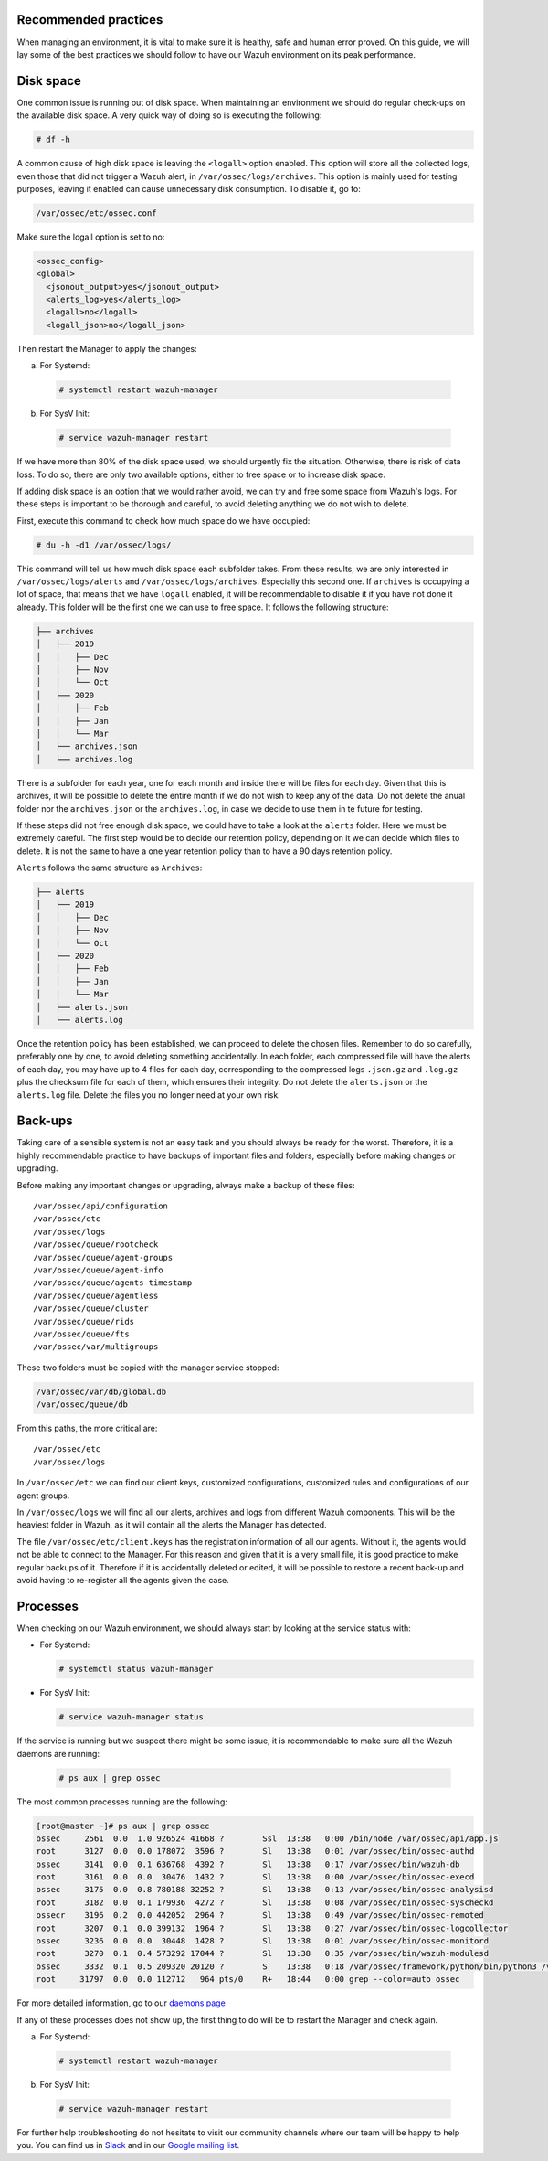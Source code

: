 .. Copyright (C) 2020 Wazuh, Inc.

.. _good-practices:

Recommended practices
---------------------

When managing an environment, it is vital to make sure it is healthy, safe and human error proved. On this guide, we will lay some of the best practices we should follow to have our Wazuh environment on its peak performance.


Disk space
----------

One common issue is running out of disk space. When maintaining an environment we should do regular check-ups on the available disk space. A very quick way of doing so is executing the following:

.. code-block:: console

  # df -h

A common cause of high disk space is leaving the ``<logall>`` option enabled. This option will store all the collected logs, even those that did not trigger a Wazuh alert, in ``/var/ossec/logs/archives``.
This option is mainly used for testing purposes, leaving it enabled can cause unnecessary disk consumption. To disable it, go to:

.. code-block:: console

  /var/ossec/etc/ossec.conf

Make sure the logall option is set to no:

.. code-block:: xml

  <ossec_config>
  <global>
    <jsonout_output>yes</jsonout_output>
    <alerts_log>yes</alerts_log>
    <logall>no</logall>
    <logall_json>no</logall_json>


Then restart the Manager to apply the changes:

a) For Systemd:

  .. code-block:: console

    # systemctl restart wazuh-manager

b) For SysV Init:

  .. code-block:: console

    # service wazuh-manager restart


If we have more than 80% of the disk space used, we should urgently fix the situation. Otherwise, there is risk of data loss.
To do so, there are only two available options, either to free space or to increase disk space.

If adding disk space is an option that we would rather avoid, we can try and free some space from Wazuh's logs. For these steps is important to be thorough and careful, to avoid deleting anything we do not wish to delete.

First, execute this command to check how much space do we have occupied:

.. code-block:: console

  # du -h -d1 /var/ossec/logs/

This command will tell us how much disk space each subfolder takes. From these results, we are only interested in ``/var/ossec/logs/alerts`` and ``/var/ossec/logs/archives``. Especially this second one. If ``archives`` is occupying a lot of space,
that means that we have ``logall`` enabled, it will be recommendable to disable it if you have not done it already. This folder will be the first one we can use to free space. It follows the following structure:


.. code-block:: console

    ├── archives
    │   ├── 2019
    │   │   ├── Dec
    │   │   ├── Nov
    │   │   └── Oct
    │   ├── 2020
    │   │   ├── Feb
    │   │   ├── Jan
    │   │   └── Mar
    │   ├── archives.json
    │   └── archives.log

There is a subfolder for each year, one for each month and inside there will be files for each day. Given that this is archives, it will be possible to delete the entire month if we do not wish to keep any of the data. Do not delete the anual folder nor the ``archives.json`` or the ``archives.log``, in case we decide to use them in te future for testing.

If these steps did not free enough disk space, we could have to take a look at the ``alerts`` folder. Here we must be extremely careful. The first step would be to decide our retention policy, depending on it we can decide which files to delete. It is not the same to have a one year retention policy than to have a 90 days retention policy.

``Alerts`` follows the same structure as ``Archives``:

.. code-block:: console

    ├── alerts
    │   ├── 2019
    │   │   ├── Dec
    │   │   ├── Nov
    │   │   └── Oct
    │   ├── 2020
    │   │   ├── Feb
    │   │   ├── Jan
    │   │   └── Mar
    │   ├── alerts.json
    │   └── alerts.log

Once the retention policy has been established, we can proceed to delete the chosen files. Remember to do so carefully, preferably one by one, to avoid deleting something accidentally. In each folder, each compressed file will have the alerts of each day, you may have up to 4 files for each day, corresponding to the compressed logs ``.json.gz`` and ``.log.gz`` plus the checksum file for each of them, which ensures their integrity. Do not delete the ``alerts.json`` or the ``alerts.log`` file. Delete the files you no longer need at your own risk.

Back-ups
--------

Taking care of a sensible system is not an easy task and you should always be ready for the worst. Therefore, it is a highly recommendable practice to have backups of important files and folders, especially before making changes or upgrading.

Before making any important changes or upgrading, always make a backup of these files::

  /var/ossec/api/configuration
  /var/ossec/etc
  /var/ossec/logs
  /var/ossec/queue/rootcheck
  /var/ossec/queue/agent-groups
  /var/ossec/queue/agent-info
  /var/ossec/queue/agents-timestamp
  /var/ossec/queue/agentless
  /var/ossec/queue/cluster
  /var/ossec/queue/rids
  /var/ossec/queue/fts
  /var/ossec/var/multigroups

These two folders must be copied with the manager service stopped:

.. code-block:: console

  /var/ossec/var/db/global.db
  /var/ossec/queue/db


From this paths, the more critical are::

  /var/ossec/etc
  /var/ossec/logs

In ``/var/ossec/etc`` we can find our client.keys, customized configurations, customized rules and configurations of our agent groups.

In ``/var/ossec/logs`` we will find all our alerts, archives and logs from different Wazuh components. This will be the heaviest folder in Wazuh, as it will contain all the alerts the Manager has detected.

The file ``/var/ossec/etc/client.keys`` has the registration information of all our agents. Without it, the agents would not be able to connect to the Manager. For this reason and given that it is a very small file, it is good practice to make regular backups of it.
Therefore if it is accidentally deleted or edited, it will be possible to restore a recent back-up and avoid having to re-register all the agents given the case.


Processes
---------

When checking on our Wazuh environment, we should always start by looking at the service status with:

* For Systemd:

  .. code-block:: console

    # systemctl status wazuh-manager

* For SysV Init:

  .. code-block:: console

    # service wazuh-manager status


If the service is running but we suspect there might be some issue, it is recommendable to make sure all the Wazuh daemons are running:

  .. code-block:: console

    # ps aux | grep ossec

The most common processes running are the following:

.. code-block:: none
    :class: output

    [root@master ~]# ps aux | grep ossec
    ossec     2561  0.0  1.0 926524 41668 ?        Ssl  13:38   0:00 /bin/node /var/ossec/api/app.js
    root      3127  0.0  0.0 178072  3596 ?        Sl   13:38   0:01 /var/ossec/bin/ossec-authd
    ossec     3141  0.0  0.1 636768  4392 ?        Sl   13:38   0:17 /var/ossec/bin/wazuh-db
    root      3161  0.0  0.0  30476  1432 ?        Sl   13:38   0:00 /var/ossec/bin/ossec-execd
    ossec     3175  0.0  0.8 780188 32252 ?        Sl   13:38   0:13 /var/ossec/bin/ossec-analysisd
    root      3182  0.0  0.1 179936  4272 ?        Sl   13:38   0:08 /var/ossec/bin/ossec-syscheckd
    ossecr    3196  0.2  0.0 442052  2964 ?        Sl   13:38   0:49 /var/ossec/bin/ossec-remoted
    root      3207  0.1  0.0 399132  1964 ?        Sl   13:38   0:27 /var/ossec/bin/ossec-logcollector
    ossec     3236  0.0  0.0  30448  1428 ?        Sl   13:38   0:01 /var/ossec/bin/ossec-monitord
    root      3270  0.1  0.4 573292 17044 ?        Sl   13:38   0:35 /var/ossec/bin/wazuh-modulesd
    ossec     3332  0.1  0.5 209320 20120 ?        S    13:38   0:18 /var/ossec/framework/python/bin/python3 /var/ossec/framework/scripts/wazuh-clusterd.py
    root     31797  0.0  0.0 112712   964 pts/0    R+   18:44   0:00 grep --color=auto ossec

For more detailed information, go to our `daemons page <../reference/daemons/index.html>`_

If any of these processes does not show up, the first thing to do will be to restart the Manager and check again.

a) For Systemd:

  .. code-block:: console

    # systemctl restart wazuh-manager

b) For SysV Init:

  .. code-block:: console

    # service wazuh-manager restart

For further help troubleshooting do not hesitate to visit our community channels where our team will be happy to help you. You can find us in `Slack <https://wazuh.com/community/join-us-on-slack/>`_ and in our `Google mailing list <https://groups.google.com/group/wazuh>`_.
